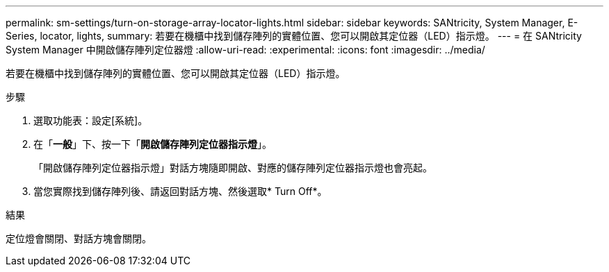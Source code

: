 ---
permalink: sm-settings/turn-on-storage-array-locator-lights.html 
sidebar: sidebar 
keywords: SANtricity, System Manager, E-Series, locator, lights, 
summary: 若要在機櫃中找到儲存陣列的實體位置、您可以開啟其定位器（LED）指示燈。 
---
= 在 SANtricity System Manager 中開啟儲存陣列定位器燈
:allow-uri-read: 
:experimental: 
:icons: font
:imagesdir: ../media/


[role="lead"]
若要在機櫃中找到儲存陣列的實體位置、您可以開啟其定位器（LED）指示燈。

.步驟
. 選取功能表：設定[系統]。
. 在「*一般*」下、按一下「*開啟儲存陣列定位器指示燈*」。
+
「開啟儲存陣列定位器指示燈」對話方塊隨即開啟、對應的儲存陣列定位器指示燈也會亮起。

. 當您實際找到儲存陣列後、請返回對話方塊、然後選取* Turn Off*。


.結果
定位燈會關閉、對話方塊會關閉。

